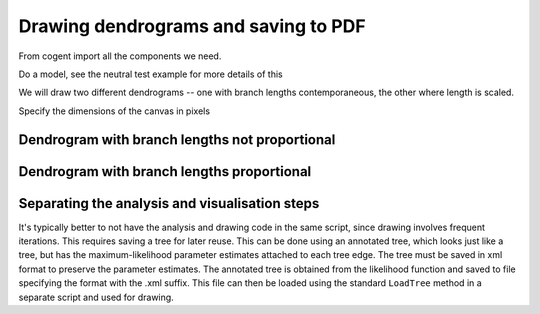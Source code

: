 Drawing dendrograms and saving to PDF
=====================================

.. sectionauthor:: Gavin Huttley

From cogent import all the components we need.

.. doctest::

    >>> from cogent import LoadSeqs, LoadTree
    >>> from cogent.evolve.models import MG94HKY
    >>> from cogent.draw import dendrogram

Do a model, see the neutral test example for more details of this

.. doctest::
    :options: +NORMALIZE_WHITESPACE

    >>> aln = LoadSeqs("data/long_testseqs.fasta")
    >>> t = LoadTree("data/test.tree")
    >>> sm = MG94HKY()
    >>> nonneutral_lf = sm.makeLikelihoodFunction(t)
    >>> nonneutral_lf.setParamRule("omega", is_independent = True)
    >>> nonneutral_lf.setAlignment(aln)
    >>> nonneutral_lf.optimise(show_progress=False)

We will draw two different dendrograms -- one with branch lengths contemporaneous, the other where length is scaled.

Specify the dimensions of the canvas in pixels

.. doctest::

    >>> height, width = 500, 700

Dendrogram with branch lengths not proportional
-----------------------------------------------

.. doctest::

    >>> np = dendrogram.ContemporaneousDendrogram(nonneutral_lf.tree)
    >>> np.drawToPDF('tree-unscaled.pdf' , width, height, stroke_width=2.0,
    ... show_params = ['r'], label_template = "%(r).2g", shade_param = 'r',
    ... max_value = 1.0, show_internal_labels=False, font_size = 10,
    ... scale_bar = None, use_lengths=False)

Dendrogram with branch lengths proportional
-------------------------------------------

.. doctest::

    >>> p = dendrogram.SquareDendrogram(nonneutral_lf.tree)
    >>> p.drawToPDF('tree-scaled.pdf', width, height, stroke_width=2.0,
    ... shade_param = 'r', max_value = 1.0, show_internal_labels=False,
    ... font_size = 10)

Separating the analysis and visualisation steps
-----------------------------------------------

It's typically better to not have the analysis and drawing code in the same script, since drawing involves frequent iterations. This requires saving a tree for later reuse. This can be done using an annotated tree, which looks just like a tree, but has the maximum-likelihood parameter estimates attached to each tree edge. The tree must be saved in xml format to preserve the parameter estimates. The annotated tree is obtained from the likelihood function and saved to file specifying the format with the .xml suffix. This file can then be loaded using the standard ``LoadTree`` method in a separate script and used for drawing.

.. doctest::

    >>> at = nonneutral_lf.getAnnotatedTree()
    >>> at.writeToFile('annotated_tree.xml')

.. we clean up after ourselves, deleting the file

.. doctest::
    :hide:

    >>> import os
    >>> for file_name in 'tree-scaled.pdf', 'tree-unscaled.pdf', 'annotated_tree.xml':
    ...     os.remove(file_name)
